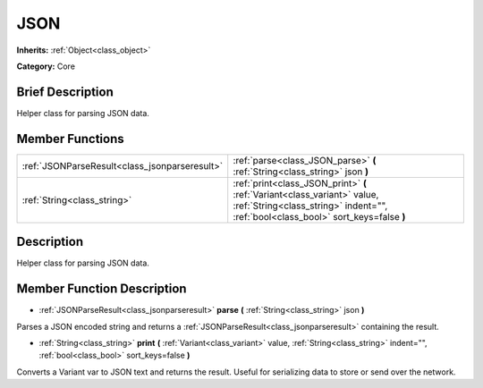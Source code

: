 .. Generated automatically by doc/tools/makerst.py in Godot's source tree.
.. DO NOT EDIT THIS FILE, but the JSON.xml source instead.
.. The source is found in doc/classes or modules/<name>/doc_classes.

.. _class_JSON:

JSON
====

**Inherits:** :ref:`Object<class_object>`

**Category:** Core

Brief Description
-----------------

Helper class for parsing JSON data.

Member Functions
----------------

+------------------------------------------------+----------------------------------------------------------------------------------------------------------------------------------------------------------------+
| :ref:`JSONParseResult<class_jsonparseresult>`  | :ref:`parse<class_JSON_parse>` **(** :ref:`String<class_string>` json **)**                                                                                    |
+------------------------------------------------+----------------------------------------------------------------------------------------------------------------------------------------------------------------+
| :ref:`String<class_string>`                    | :ref:`print<class_JSON_print>` **(** :ref:`Variant<class_variant>` value, :ref:`String<class_string>` indent="", :ref:`bool<class_bool>` sort_keys=false **)** |
+------------------------------------------------+----------------------------------------------------------------------------------------------------------------------------------------------------------------+

Description
-----------

Helper class for parsing JSON data.

Member Function Description
---------------------------

.. _class_JSON_parse:

- :ref:`JSONParseResult<class_jsonparseresult>` **parse** **(** :ref:`String<class_string>` json **)**

Parses a JSON encoded string and returns a :ref:`JSONParseResult<class_jsonparseresult>` containing the result.

.. _class_JSON_print:

- :ref:`String<class_string>` **print** **(** :ref:`Variant<class_variant>` value, :ref:`String<class_string>` indent="", :ref:`bool<class_bool>` sort_keys=false **)**

Converts a Variant var to JSON text and returns the result. Useful for serializing data to store or send over the network.



